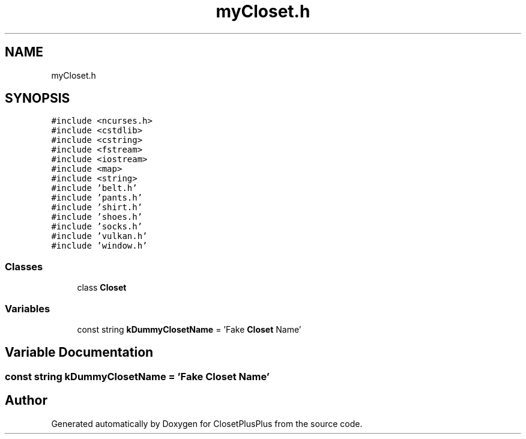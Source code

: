 .TH "myCloset.h" 3 "Thu Jul 19 2018" "ClosetPlusPlus" \" -*- nroff -*-
.ad l
.nh
.SH NAME
myCloset.h
.SH SYNOPSIS
.br
.PP
\fC#include <ncurses\&.h>\fP
.br
\fC#include <cstdlib>\fP
.br
\fC#include <cstring>\fP
.br
\fC#include <fstream>\fP
.br
\fC#include <iostream>\fP
.br
\fC#include <map>\fP
.br
\fC#include <string>\fP
.br
\fC#include 'belt\&.h'\fP
.br
\fC#include 'pants\&.h'\fP
.br
\fC#include 'shirt\&.h'\fP
.br
\fC#include 'shoes\&.h'\fP
.br
\fC#include 'socks\&.h'\fP
.br
\fC#include 'vulkan\&.h'\fP
.br
\fC#include 'window\&.h'\fP
.br

.SS "Classes"

.in +1c
.ti -1c
.RI "class \fBCloset\fP"
.br
.in -1c
.SS "Variables"

.in +1c
.ti -1c
.RI "const string \fBkDummyClosetName\fP = 'Fake \fBCloset\fP Name'"
.br
.in -1c
.SH "Variable Documentation"
.PP 
.SS "const string kDummyClosetName = 'Fake \fBCloset\fP Name'"

.SH "Author"
.PP 
Generated automatically by Doxygen for ClosetPlusPlus from the source code\&.
